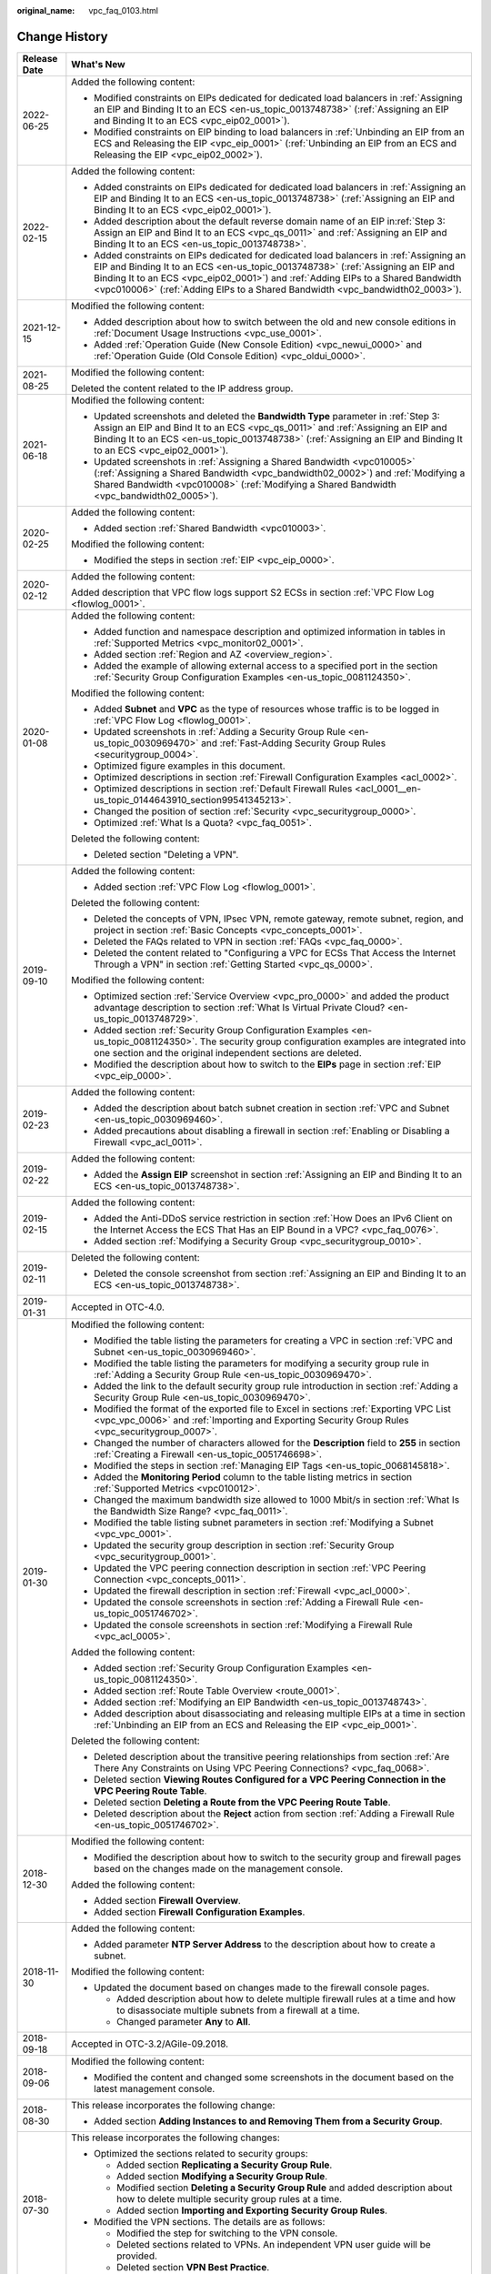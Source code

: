 :original_name: vpc_faq_0103.html

.. _vpc_faq_0103:

Change History
==============

+-----------------------------------+--------------------------------------------------------------------------------------------------------------------------------------------------------------------------------------------------------------------------------------------------------------------------------------------------------------------------------------------------+
| Release Date                      | What's New                                                                                                                                                                                                                                                                                                                                       |
+===================================+==================================================================================================================================================================================================================================================================================================================================================+
| 2022-06-25                        | Added the following content:                                                                                                                                                                                                                                                                                                                     |
|                                   |                                                                                                                                                                                                                                                                                                                                                  |
|                                   | -  Modified constraints on EIPs dedicated for dedicated load balancers in :ref:`Assigning an EIP and Binding It to an ECS <en-us_topic_0013748738>` (:ref:`Assigning an EIP and Binding It to an ECS <vpc_eip02_0001>`).                                                                                                                         |
|                                   | -  Modified constraints on EIP binding to load balancers in :ref:`Unbinding an EIP from an ECS and Releasing the EIP <vpc_eip_0001>` (:ref:`Unbinding an EIP from an ECS and Releasing the EIP <vpc_eip02_0002>`).                                                                                                                               |
+-----------------------------------+--------------------------------------------------------------------------------------------------------------------------------------------------------------------------------------------------------------------------------------------------------------------------------------------------------------------------------------------------+
| 2022-02-15                        | Added the following content:                                                                                                                                                                                                                                                                                                                     |
|                                   |                                                                                                                                                                                                                                                                                                                                                  |
|                                   | -  Added constraints on EIPs dedicated for dedicated load balancers in :ref:`Assigning an EIP and Binding It to an ECS <en-us_topic_0013748738>` (:ref:`Assigning an EIP and Binding It to an ECS <vpc_eip02_0001>`).                                                                                                                            |
|                                   | -  Added description about the default reverse domain name of an EIP in\ :ref:`Step 3: Assign an EIP and Bind It to an ECS <vpc_qs_0011>` and :ref:`Assigning an EIP and Binding It to an ECS <en-us_topic_0013748738>`.                                                                                                                         |
|                                   | -  Added constraints on EIPs dedicated for dedicated load balancers in :ref:`Assigning an EIP and Binding It to an ECS <en-us_topic_0013748738>` (:ref:`Assigning an EIP and Binding It to an ECS <vpc_eip02_0001>`) and :ref:`Adding EIPs to a Shared Bandwidth <vpc010006>` (:ref:`Adding EIPs to a Shared Bandwidth <vpc_bandwidth02_0003>`). |
+-----------------------------------+--------------------------------------------------------------------------------------------------------------------------------------------------------------------------------------------------------------------------------------------------------------------------------------------------------------------------------------------------+
| 2021-12-15                        | Modified the following content:                                                                                                                                                                                                                                                                                                                  |
|                                   |                                                                                                                                                                                                                                                                                                                                                  |
|                                   | -  Added description about how to switch between the old and new console editions in :ref:`Document Usage Instructions <vpc_use_0001>`.                                                                                                                                                                                                          |
|                                   | -  Added :ref:`Operation Guide (New Console Edition) <vpc_newui_0000>` and :ref:`Operation Guide (Old Console Edition) <vpc_oldui_0000>`.                                                                                                                                                                                                        |
+-----------------------------------+--------------------------------------------------------------------------------------------------------------------------------------------------------------------------------------------------------------------------------------------------------------------------------------------------------------------------------------------------+
| 2021-08-25                        | Modified the following content:                                                                                                                                                                                                                                                                                                                  |
|                                   |                                                                                                                                                                                                                                                                                                                                                  |
|                                   | Deleted the content related to the IP address group.                                                                                                                                                                                                                                                                                             |
+-----------------------------------+--------------------------------------------------------------------------------------------------------------------------------------------------------------------------------------------------------------------------------------------------------------------------------------------------------------------------------------------------+
| 2021-06-18                        | Modified the following content:                                                                                                                                                                                                                                                                                                                  |
|                                   |                                                                                                                                                                                                                                                                                                                                                  |
|                                   | -  Updated screenshots and deleted the **Bandwidth Type** parameter in :ref:`Step 3: Assign an EIP and Bind It to an ECS <vpc_qs_0011>` and :ref:`Assigning an EIP and Binding It to an ECS <en-us_topic_0013748738>` (:ref:`Assigning an EIP and Binding It to an ECS <vpc_eip02_0001>`).                                                       |
|                                   | -  Updated screenshots in :ref:`Assigning a Shared Bandwidth <vpc010005>` (:ref:`Assigning a Shared Bandwidth <vpc_bandwidth02_0002>`) and :ref:`Modifying a Shared Bandwidth <vpc010008>` (:ref:`Modifying a Shared Bandwidth <vpc_bandwidth02_0005>`).                                                                                         |
+-----------------------------------+--------------------------------------------------------------------------------------------------------------------------------------------------------------------------------------------------------------------------------------------------------------------------------------------------------------------------------------------------+
| 2020-02-25                        | Added the following content:                                                                                                                                                                                                                                                                                                                     |
|                                   |                                                                                                                                                                                                                                                                                                                                                  |
|                                   | -  Added section :ref:`Shared Bandwidth <vpc010003>`.                                                                                                                                                                                                                                                                                            |
|                                   |                                                                                                                                                                                                                                                                                                                                                  |
|                                   | Modified the following content:                                                                                                                                                                                                                                                                                                                  |
|                                   |                                                                                                                                                                                                                                                                                                                                                  |
|                                   | -  Modified the steps in section :ref:`EIP <vpc_eip_0000>`.                                                                                                                                                                                                                                                                                      |
+-----------------------------------+--------------------------------------------------------------------------------------------------------------------------------------------------------------------------------------------------------------------------------------------------------------------------------------------------------------------------------------------------+
| 2020-02-12                        | Added the following content:                                                                                                                                                                                                                                                                                                                     |
|                                   |                                                                                                                                                                                                                                                                                                                                                  |
|                                   | Added description that VPC flow logs support S2 ECSs in section :ref:`VPC Flow Log <flowlog_0001>`.                                                                                                                                                                                                                                              |
+-----------------------------------+--------------------------------------------------------------------------------------------------------------------------------------------------------------------------------------------------------------------------------------------------------------------------------------------------------------------------------------------------+
| 2020-01-08                        | Added the following content:                                                                                                                                                                                                                                                                                                                     |
|                                   |                                                                                                                                                                                                                                                                                                                                                  |
|                                   | -  Added function and namespace description and optimized information in tables in :ref:`Supported Metrics <vpc_monitor02_0001>`.                                                                                                                                                                                                                |
|                                   | -  Added section :ref:`Region and AZ <overview_region>`.                                                                                                                                                                                                                                                                                         |
|                                   | -  Added the example of allowing external access to a specified port in the section :ref:`Security Group Configuration Examples <en-us_topic_0081124350>`.                                                                                                                                                                                       |
|                                   |                                                                                                                                                                                                                                                                                                                                                  |
|                                   | Modified the following content:                                                                                                                                                                                                                                                                                                                  |
|                                   |                                                                                                                                                                                                                                                                                                                                                  |
|                                   | -  Added **Subnet** and **VPC** as the type of resources whose traffic is to be logged in :ref:`VPC Flow Log <flowlog_0001>`.                                                                                                                                                                                                                    |
|                                   |                                                                                                                                                                                                                                                                                                                                                  |
|                                   | -  Updated screenshots in :ref:`Adding a Security Group Rule <en-us_topic_0030969470>` and :ref:`Fast-Adding Security Group Rules <securitygroup_0004>`.                                                                                                                                                                                         |
|                                   | -  Optimized figure examples in this document.                                                                                                                                                                                                                                                                                                   |
|                                   | -  Optimized descriptions in section :ref:`Firewall Configuration Examples <acl_0002>`.                                                                                                                                                                                                                                                          |
|                                   | -  Optimized descriptions in section :ref:`Default Firewall Rules <acl_0001__en-us_topic_0144643910_section99541345213>`.                                                                                                                                                                                                                        |
|                                   | -  Changed the position of section :ref:`Security <vpc_securitygroup_0000>`.                                                                                                                                                                                                                                                                     |
|                                   | -  Optimized :ref:`What Is a Quota? <vpc_faq_0051>`.                                                                                                                                                                                                                                                                                             |
|                                   |                                                                                                                                                                                                                                                                                                                                                  |
|                                   | Deleted the following content:                                                                                                                                                                                                                                                                                                                   |
|                                   |                                                                                                                                                                                                                                                                                                                                                  |
|                                   | -  Deleted section "Deleting a VPN".                                                                                                                                                                                                                                                                                                             |
+-----------------------------------+--------------------------------------------------------------------------------------------------------------------------------------------------------------------------------------------------------------------------------------------------------------------------------------------------------------------------------------------------+
| 2019-09-10                        | Added the following content:                                                                                                                                                                                                                                                                                                                     |
|                                   |                                                                                                                                                                                                                                                                                                                                                  |
|                                   | -  Added section :ref:`VPC Flow Log <flowlog_0001>`.                                                                                                                                                                                                                                                                                             |
|                                   |                                                                                                                                                                                                                                                                                                                                                  |
|                                   | Deleted the following content:                                                                                                                                                                                                                                                                                                                   |
|                                   |                                                                                                                                                                                                                                                                                                                                                  |
|                                   | -  Deleted the concepts of VPN, IPsec VPN, remote gateway, remote subnet, region, and project in section :ref:`Basic Concepts <vpc_concepts_0001>`.                                                                                                                                                                                              |
|                                   | -  Deleted the FAQs related to VPN in section :ref:`FAQs <vpc_faq_0000>`.                                                                                                                                                                                                                                                                        |
|                                   |                                                                                                                                                                                                                                                                                                                                                  |
|                                   | -  Deleted the content related to "Configuring a VPC for ECSs That Access the Internet Through a VPN" in section :ref:`Getting Started <vpc_qs_0000>`.                                                                                                                                                                                           |
|                                   |                                                                                                                                                                                                                                                                                                                                                  |
|                                   | Modified the following content:                                                                                                                                                                                                                                                                                                                  |
|                                   |                                                                                                                                                                                                                                                                                                                                                  |
|                                   | -  Optimized section :ref:`Service Overview <vpc_pro_0000>` and added the product advantage description to section :ref:`What Is Virtual Private Cloud? <en-us_topic_0013748729>`.                                                                                                                                                               |
|                                   | -  Added section :ref:`Security Group Configuration Examples <en-us_topic_0081124350>`. The security group configuration examples are integrated into one section and the original independent sections are deleted.                                                                                                                             |
|                                   | -  Modified the description about how to switch to the **EIPs** page in section :ref:`EIP <vpc_eip_0000>`.                                                                                                                                                                                                                                       |
+-----------------------------------+--------------------------------------------------------------------------------------------------------------------------------------------------------------------------------------------------------------------------------------------------------------------------------------------------------------------------------------------------+
| 2019-02-23                        | Added the following content:                                                                                                                                                                                                                                                                                                                     |
|                                   |                                                                                                                                                                                                                                                                                                                                                  |
|                                   | -  Added the description about batch subnet creation in section :ref:`VPC and Subnet <en-us_topic_0030969460>`.                                                                                                                                                                                                                                  |
|                                   | -  Added precautions about disabling a firewall in section :ref:`Enabling or Disabling a Firewall <vpc_acl_0011>`.                                                                                                                                                                                                                               |
+-----------------------------------+--------------------------------------------------------------------------------------------------------------------------------------------------------------------------------------------------------------------------------------------------------------------------------------------------------------------------------------------------+
| 2019-02-22                        | Added the following content:                                                                                                                                                                                                                                                                                                                     |
|                                   |                                                                                                                                                                                                                                                                                                                                                  |
|                                   | -  Added the **Assign EIP** screenshot in section :ref:`Assigning an EIP and Binding It to an ECS <en-us_topic_0013748738>`.                                                                                                                                                                                                                     |
+-----------------------------------+--------------------------------------------------------------------------------------------------------------------------------------------------------------------------------------------------------------------------------------------------------------------------------------------------------------------------------------------------+
| 2019-02-15                        | Added the following content:                                                                                                                                                                                                                                                                                                                     |
|                                   |                                                                                                                                                                                                                                                                                                                                                  |
|                                   | -  Added the Anti-DDoS service restriction in section :ref:`How Does an IPv6 Client on the Internet Access the ECS That Has an EIP Bound in a VPC? <vpc_faq_0076>`.                                                                                                                                                                              |
|                                   | -  Added section :ref:`Modifying a Security Group <vpc_securitygroup_0010>`.                                                                                                                                                                                                                                                                     |
+-----------------------------------+--------------------------------------------------------------------------------------------------------------------------------------------------------------------------------------------------------------------------------------------------------------------------------------------------------------------------------------------------+
| 2019-02-11                        | Deleted the following content:                                                                                                                                                                                                                                                                                                                   |
|                                   |                                                                                                                                                                                                                                                                                                                                                  |
|                                   | -  Deleted the console screenshot from section :ref:`Assigning an EIP and Binding It to an ECS <en-us_topic_0013748738>`.                                                                                                                                                                                                                        |
+-----------------------------------+--------------------------------------------------------------------------------------------------------------------------------------------------------------------------------------------------------------------------------------------------------------------------------------------------------------------------------------------------+
| 2019-01-31                        | Accepted in OTC-4.0.                                                                                                                                                                                                                                                                                                                             |
+-----------------------------------+--------------------------------------------------------------------------------------------------------------------------------------------------------------------------------------------------------------------------------------------------------------------------------------------------------------------------------------------------+
| 2019-01-30                        | Modified the following content:                                                                                                                                                                                                                                                                                                                  |
|                                   |                                                                                                                                                                                                                                                                                                                                                  |
|                                   | -  Modified the table listing the parameters for creating a VPC in section :ref:`VPC and Subnet <en-us_topic_0030969460>`.                                                                                                                                                                                                                       |
|                                   | -  Modified the table listing the parameters for modifying a security group rule in :ref:`Adding a Security Group Rule <en-us_topic_0030969470>`.                                                                                                                                                                                                |
|                                   | -  Added the link to the default security group rule introduction in section :ref:`Adding a Security Group Rule <en-us_topic_0030969470>`.                                                                                                                                                                                                       |
|                                   | -  Modified the format of the exported file to Excel in sections :ref:`Exporting VPC List <vpc_vpc_0006>` and :ref:`Importing and Exporting Security Group Rules <vpc_securitygroup_0007>`.                                                                                                                                                      |
|                                   | -  Changed the number of characters allowed for the **Description** field to **255** in section :ref:`Creating a Firewall <en-us_topic_0051746698>`.                                                                                                                                                                                             |
|                                   | -  Modified the steps in section :ref:`Managing EIP Tags <en-us_topic_0068145818>`.                                                                                                                                                                                                                                                              |
|                                   | -  Added the **Monitoring Period** column to the table listing metrics in section :ref:`Supported Metrics <vpc010012>`.                                                                                                                                                                                                                          |
|                                   | -  Changed the maximum bandwidth size allowed to 1000 Mbit/s in section :ref:`What Is the Bandwidth Size Range? <vpc_faq_0011>`.                                                                                                                                                                                                                 |
|                                   | -  Modified the table listing subnet parameters in section :ref:`Modifying a Subnet <vpc_vpc_0001>`.                                                                                                                                                                                                                                             |
|                                   | -  Updated the security group description in section :ref:`Security Group <vpc_securitygroup_0001>`.                                                                                                                                                                                                                                             |
|                                   | -  Updated the VPC peering connection description in section :ref:`VPC Peering Connection <vpc_concepts_0011>`.                                                                                                                                                                                                                                  |
|                                   | -  Updated the firewall description in section :ref:`Firewall <vpc_acl_0000>`.                                                                                                                                                                                                                                                                   |
|                                   | -  Updated the console screenshots in section :ref:`Adding a Firewall Rule <en-us_topic_0051746702>`.                                                                                                                                                                                                                                            |
|                                   | -  Updated the console screenshots in section :ref:`Modifying a Firewall Rule <vpc_acl_0005>`.                                                                                                                                                                                                                                                   |
|                                   |                                                                                                                                                                                                                                                                                                                                                  |
|                                   | Added the following content:                                                                                                                                                                                                                                                                                                                     |
|                                   |                                                                                                                                                                                                                                                                                                                                                  |
|                                   | -  Added section :ref:`Security Group Configuration Examples <en-us_topic_0081124350>`.                                                                                                                                                                                                                                                          |
|                                   | -  Added section :ref:`Route Table Overview <route_0001>`.                                                                                                                                                                                                                                                                                       |
|                                   | -  Added section :ref:`Modifying an EIP Bandwidth <en-us_topic_0013748743>`.                                                                                                                                                                                                                                                                     |
|                                   | -  Added description about disassociating and releasing multiple EIPs at a time in section :ref:`Unbinding an EIP from an ECS and Releasing the EIP <vpc_eip_0001>`.                                                                                                                                                                             |
|                                   |                                                                                                                                                                                                                                                                                                                                                  |
|                                   | Deleted the following content:                                                                                                                                                                                                                                                                                                                   |
|                                   |                                                                                                                                                                                                                                                                                                                                                  |
|                                   | -  Deleted description about the transitive peering relationships from section :ref:`Are There Any Constraints on Using VPC Peering Connections? <vpc_faq_0068>`.                                                                                                                                                                                |
|                                   | -  Deleted section **Viewing Routes Configured for a VPC Peering Connection in the VPC Peering Route Table**.                                                                                                                                                                                                                                    |
|                                   | -  Deleted section **Deleting a Route from the VPC Peering Route Table**.                                                                                                                                                                                                                                                                        |
|                                   | -  Deleted description about the **Reject** action from section :ref:`Adding a Firewall Rule <en-us_topic_0051746702>`.                                                                                                                                                                                                                          |
+-----------------------------------+--------------------------------------------------------------------------------------------------------------------------------------------------------------------------------------------------------------------------------------------------------------------------------------------------------------------------------------------------+
| 2018-12-30                        | Modified the following content:                                                                                                                                                                                                                                                                                                                  |
|                                   |                                                                                                                                                                                                                                                                                                                                                  |
|                                   | -  Modified the description about how to switch to the security group and firewall pages based on the changes made on the management console.                                                                                                                                                                                                    |
|                                   |                                                                                                                                                                                                                                                                                                                                                  |
|                                   | Added the following content:                                                                                                                                                                                                                                                                                                                     |
|                                   |                                                                                                                                                                                                                                                                                                                                                  |
|                                   | -  Added section **Firewall** **Overview**.                                                                                                                                                                                                                                                                                                      |
|                                   | -  Added section **Firewall** **Configuration Examples**.                                                                                                                                                                                                                                                                                        |
+-----------------------------------+--------------------------------------------------------------------------------------------------------------------------------------------------------------------------------------------------------------------------------------------------------------------------------------------------------------------------------------------------+
| 2018-11-30                        | Added the following content:                                                                                                                                                                                                                                                                                                                     |
|                                   |                                                                                                                                                                                                                                                                                                                                                  |
|                                   | -  Added parameter **NTP Server Address** to the description about how to create a subnet.                                                                                                                                                                                                                                                       |
|                                   |                                                                                                                                                                                                                                                                                                                                                  |
|                                   | Modified the following content:                                                                                                                                                                                                                                                                                                                  |
|                                   |                                                                                                                                                                                                                                                                                                                                                  |
|                                   | -  Updated the document based on changes made to the firewall console pages.                                                                                                                                                                                                                                                                     |
|                                   |                                                                                                                                                                                                                                                                                                                                                  |
|                                   |    -  Added description about how to delete multiple firewall rules at a time and how to disassociate multiple subnets from a firewall at a time.                                                                                                                                                                                                |
|                                   |    -  Changed parameter **Any** to **All**.                                                                                                                                                                                                                                                                                                      |
+-----------------------------------+--------------------------------------------------------------------------------------------------------------------------------------------------------------------------------------------------------------------------------------------------------------------------------------------------------------------------------------------------+
| 2018-09-18                        | Accepted in OTC-3.2/AGile-09.2018.                                                                                                                                                                                                                                                                                                               |
+-----------------------------------+--------------------------------------------------------------------------------------------------------------------------------------------------------------------------------------------------------------------------------------------------------------------------------------------------------------------------------------------------+
| 2018-09-06                        | Modified the following content:                                                                                                                                                                                                                                                                                                                  |
|                                   |                                                                                                                                                                                                                                                                                                                                                  |
|                                   | -  Modified the content and changed some screenshots in the document based on the latest management console.                                                                                                                                                                                                                                     |
+-----------------------------------+--------------------------------------------------------------------------------------------------------------------------------------------------------------------------------------------------------------------------------------------------------------------------------------------------------------------------------------------------+
| 2018-08-30                        | This release incorporates the following change:                                                                                                                                                                                                                                                                                                  |
|                                   |                                                                                                                                                                                                                                                                                                                                                  |
|                                   | -  Added section **Adding Instances to and Removing Them from a Security Group**.                                                                                                                                                                                                                                                                |
+-----------------------------------+--------------------------------------------------------------------------------------------------------------------------------------------------------------------------------------------------------------------------------------------------------------------------------------------------------------------------------------------------+
| 2018-07-30                        | This release incorporates the following changes:                                                                                                                                                                                                                                                                                                 |
|                                   |                                                                                                                                                                                                                                                                                                                                                  |
|                                   | -  Optimized the sections related to security groups:                                                                                                                                                                                                                                                                                            |
|                                   |                                                                                                                                                                                                                                                                                                                                                  |
|                                   |    -  Added section **Replicating a Security Group Rule**.                                                                                                                                                                                                                                                                                       |
|                                   |    -  Added section **Modifying a Security Group Rule**.                                                                                                                                                                                                                                                                                         |
|                                   |    -  Modified section **Deleting a Security Group Rule** and added description about how to delete multiple security group rules at a time.                                                                                                                                                                                                     |
|                                   |    -  Added section **Importing and Exporting Security Group Rules**.                                                                                                                                                                                                                                                                            |
|                                   |                                                                                                                                                                                                                                                                                                                                                  |
|                                   | -  Modified the VPN sections. The details are as follows:                                                                                                                                                                                                                                                                                        |
|                                   |                                                                                                                                                                                                                                                                                                                                                  |
|                                   |    -  Modified the step for switching to the VPN console.                                                                                                                                                                                                                                                                                        |
|                                   |    -  Deleted sections related to VPNs. An independent VPN user guide will be provided.                                                                                                                                                                                                                                                          |
|                                   |    -  Deleted section **VPN Best Practice**.                                                                                                                                                                                                                                                                                                     |
+-----------------------------------+--------------------------------------------------------------------------------------------------------------------------------------------------------------------------------------------------------------------------------------------------------------------------------------------------------------------------------------------------+
| 2018-06-30                        | This release incorporates the following changes:                                                                                                                                                                                                                                                                                                 |
|                                   |                                                                                                                                                                                                                                                                                                                                                  |
|                                   | -  Optimized sections under **Product Introduction**.                                                                                                                                                                                                                                                                                            |
|                                   | -  Optimized sections under **Security Group**.                                                                                                                                                                                                                                                                                                  |
|                                   |                                                                                                                                                                                                                                                                                                                                                  |
|                                   |    -  Optimized section **Security Group Overview**.                                                                                                                                                                                                                                                                                             |
|                                   |                                                                                                                                                                                                                                                                                                                                                  |
|                                   |    -  Optimized section **Default Security Groups and Security Group Rules**.                                                                                                                                                                                                                                                                    |
|                                   |    -  Optimized section **Creating a Security Group**.                                                                                                                                                                                                                                                                                           |
|                                   |    -  Optimized section **Adding a Security Group Rule**.                                                                                                                                                                                                                                                                                        |
|                                   |    -  Optimized section **Fast-Adding Security Group Rules**.                                                                                                                                                                                                                                                                                    |
|                                   |    -  Added security group configuration examples.                                                                                                                                                                                                                                                                                               |
|                                   |    -  Added section **Viewing the Security Group of an ECS**.                                                                                                                                                                                                                                                                                    |
|                                   |    -  Added section **Changing the Security Group of an ECS**.                                                                                                                                                                                                                                                                                   |
|                                   |                                                                                                                                                                                                                                                                                                                                                  |
|                                   | -  Categorized FAQs.                                                                                                                                                                                                                                                                                                                             |
+-----------------------------------+--------------------------------------------------------------------------------------------------------------------------------------------------------------------------------------------------------------------------------------------------------------------------------------------------------------------------------------------------+
| 2018-06-11                        | This release incorporates the following changes:                                                                                                                                                                                                                                                                                                 |
|                                   |                                                                                                                                                                                                                                                                                                                                                  |
|                                   | -  Added section **Monitoring**.                                                                                                                                                                                                                                                                                                                 |
|                                   | -  Modified tag description.                                                                                                                                                                                                                                                                                                                     |
+-----------------------------------+--------------------------------------------------------------------------------------------------------------------------------------------------------------------------------------------------------------------------------------------------------------------------------------------------------------------------------------------------+
| 2018-05-23                        | Accepted in OTC 3.1.                                                                                                                                                                                                                                                                                                                             |
+-----------------------------------+--------------------------------------------------------------------------------------------------------------------------------------------------------------------------------------------------------------------------------------------------------------------------------------------------------------------------------------------------+
| 2018-04-28                        | This release incorporates the following changes:                                                                                                                                                                                                                                                                                                 |
|                                   |                                                                                                                                                                                                                                                                                                                                                  |
|                                   | -  Added description about VPN tagging.                                                                                                                                                                                                                                                                                                          |
|                                   | -  Added the IPv6 address description.                                                                                                                                                                                                                                                                                                           |
|                                   | -  Added section **Exporting VPC Information**.                                                                                                                                                                                                                                                                                                  |
|                                   | -  Modified the bandwidth range.                                                                                                                                                                                                                                                                                                                 |
|                                   | -  Modified the VPN modification snapshot.                                                                                                                                                                                                                                                                                                       |
+-----------------------------------+--------------------------------------------------------------------------------------------------------------------------------------------------------------------------------------------------------------------------------------------------------------------------------------------------------------------------------------------------+
| 2018-03-30                        | This release incorporates the following change:                                                                                                                                                                                                                                                                                                  |
|                                   |                                                                                                                                                                                                                                                                                                                                                  |
|                                   | Deleted the IPv6 address description.                                                                                                                                                                                                                                                                                                            |
+-----------------------------------+--------------------------------------------------------------------------------------------------------------------------------------------------------------------------------------------------------------------------------------------------------------------------------------------------------------------------------------------------+
| 2018-02-28                        | This release incorporates the following change:                                                                                                                                                                                                                                                                                                  |
|                                   |                                                                                                                                                                                                                                                                                                                                                  |
|                                   | Added the description that the security group description can contain a maximum of 128 characters.                                                                                                                                                                                                                                               |
+-----------------------------------+--------------------------------------------------------------------------------------------------------------------------------------------------------------------------------------------------------------------------------------------------------------------------------------------------------------------------------------------------+
| 2018-01-30                        | This release incorporates the following changes:                                                                                                                                                                                                                                                                                                 |
|                                   |                                                                                                                                                                                                                                                                                                                                                  |
|                                   | -  Added description about the function of unbinding and releasing EIPs in batches.                                                                                                                                                                                                                                                              |
|                                   | -  Added description about the function that the negotiation mode of the IKE policy in the VPN can be configured.                                                                                                                                                                                                                                |
|                                   | -  Added the description that the security group description can contain a maximum of 64 characters.                                                                                                                                                                                                                                             |
+-----------------------------------+--------------------------------------------------------------------------------------------------------------------------------------------------------------------------------------------------------------------------------------------------------------------------------------------------------------------------------------------------+
| 2017-11-30                        | This release incorporates the following changes:                                                                                                                                                                                                                                                                                                 |
|                                   |                                                                                                                                                                                                                                                                                                                                                  |
|                                   | -  Updated screenshots and steps based on the latest management console pages.                                                                                                                                                                                                                                                                   |
|                                   | -  Added description to indicate that subnets can be created without specifying the AZ.                                                                                                                                                                                                                                                          |
+-----------------------------------+--------------------------------------------------------------------------------------------------------------------------------------------------------------------------------------------------------------------------------------------------------------------------------------------------------------------------------------------------+
| 2017-10-30                        | This release incorporates the following changes:                                                                                                                                                                                                                                                                                                 |
|                                   |                                                                                                                                                                                                                                                                                                                                                  |
|                                   | -  Added description about the fast security group rule adding function.                                                                                                                                                                                                                                                                         |
|                                   | -  Added ECS security group configuration examples.                                                                                                                                                                                                                                                                                              |
+-----------------------------------+--------------------------------------------------------------------------------------------------------------------------------------------------------------------------------------------------------------------------------------------------------------------------------------------------------------------------------------------------+
| 2017-09-30                        | This release incorporates the following changes:                                                                                                                                                                                                                                                                                                 |
|                                   |                                                                                                                                                                                                                                                                                                                                                  |
|                                   | -  Added description to indicate that the peer project ID needs to be configured when a tenant creates a VPC peering connection with the VPC of another tenant.                                                                                                                                                                                  |
|                                   | -  Modified description in sections **Adding a Security Group Rule** and **Deleting a Security Group Rule** based on changes made to the network console.                                                                                                                                                                                        |
+-----------------------------------+--------------------------------------------------------------------------------------------------------------------------------------------------------------------------------------------------------------------------------------------------------------------------------------------------------------------------------------------------+
| 2017-08-30                        | This release incorporates the following changes:                                                                                                                                                                                                                                                                                                 |
|                                   |                                                                                                                                                                                                                                                                                                                                                  |
|                                   | -  Added section **Managing Subnet Tags**.                                                                                                                                                                                                                                                                                                       |
|                                   | -  Added description about the VPC, subnet, and EIP tags.                                                                                                                                                                                                                                                                                        |
|                                   | -  Added section **Security Group Overview**.                                                                                                                                                                                                                                                                                                    |
+-----------------------------------+--------------------------------------------------------------------------------------------------------------------------------------------------------------------------------------------------------------------------------------------------------------------------------------------------------------------------------------------------+
| 2017-07-30                        | This release incorporates the following changes:                                                                                                                                                                                                                                                                                                 |
|                                   |                                                                                                                                                                                                                                                                                                                                                  |
|                                   | -  Added description about how to enable shared SNAT on the management console.                                                                                                                                                                                                                                                                  |
|                                   | -  Added section **Managing VPC Tags**.                                                                                                                                                                                                                                                                                                          |
|                                   | -  Added section **Managing EIP Tags**.                                                                                                                                                                                                                                                                                                          |
|                                   | -  Changed the number of routes allowed in a route table by default to **100**.                                                                                                                                                                                                                                                                  |
|                                   | -  Updated procedures in sections **VPC and Subnet** and **Custom Route** based on changes made to the network console.                                                                                                                                                                                                                          |
|                                   | -  Added description about the multi-project feature.                                                                                                                                                                                                                                                                                            |
+-----------------------------------+--------------------------------------------------------------------------------------------------------------------------------------------------------------------------------------------------------------------------------------------------------------------------------------------------------------------------------------------------+
| 2017-06-30                        | This release incorporates the following change:                                                                                                                                                                                                                                                                                                  |
|                                   |                                                                                                                                                                                                                                                                                                                                                  |
|                                   | -  Added description about the virtual IP address feature.                                                                                                                                                                                                                                                                                       |
+-----------------------------------+--------------------------------------------------------------------------------------------------------------------------------------------------------------------------------------------------------------------------------------------------------------------------------------------------------------------------------------------------+
| 2017-05-30                        | This release incorporates the following change:                                                                                                                                                                                                                                                                                                  |
|                                   |                                                                                                                                                                                                                                                                                                                                                  |
|                                   | -  Added FAQ **How Does an IPv6 Client on the Internet Access the ECS That Has an EIP Bound in a VPC**.                                                                                                                                                                                                                                          |
+-----------------------------------+--------------------------------------------------------------------------------------------------------------------------------------------------------------------------------------------------------------------------------------------------------------------------------------------------------------------------------------------------+
| 2017-04-28                        | This release incorporates the following change:                                                                                                                                                                                                                                                                                                  |
|                                   |                                                                                                                                                                                                                                                                                                                                                  |
|                                   | -  Added description about how to add DNS server addresses during subnet information modification.                                                                                                                                                                                                                                               |
+-----------------------------------+--------------------------------------------------------------------------------------------------------------------------------------------------------------------------------------------------------------------------------------------------------------------------------------------------------------------------------------------------+
| 2017-03-30                        | This release incorporates the following changes:                                                                                                                                                                                                                                                                                                 |
|                                   |                                                                                                                                                                                                                                                                                                                                                  |
|                                   | -  Added description about the firewall function.                                                                                                                                                                                                                                                                                                |
|                                   | -  Added description about the shared SNAT function.                                                                                                                                                                                                                                                                                             |
+-----------------------------------+--------------------------------------------------------------------------------------------------------------------------------------------------------------------------------------------------------------------------------------------------------------------------------------------------------------------------------------------------+
| 2017-02-28                        | This release incorporates the following change:                                                                                                                                                                                                                                                                                                  |
|                                   |                                                                                                                                                                                                                                                                                                                                                  |
|                                   | -  Deleted description about the button for disabling the DHCP function.                                                                                                                                                                                                                                                                         |
+-----------------------------------+--------------------------------------------------------------------------------------------------------------------------------------------------------------------------------------------------------------------------------------------------------------------------------------------------------------------------------------------------+
| 2017-02-24                        | This release incorporates the following change:                                                                                                                                                                                                                                                                                                  |
|                                   |                                                                                                                                                                                                                                                                                                                                                  |
|                                   | -  Added description about the VPC peering function.                                                                                                                                                                                                                                                                                             |
+-----------------------------------+--------------------------------------------------------------------------------------------------------------------------------------------------------------------------------------------------------------------------------------------------------------------------------------------------------------------------------------------------+
| 2017-01-12                        | This release incorporates the following change:                                                                                                                                                                                                                                                                                                  |
|                                   |                                                                                                                                                                                                                                                                                                                                                  |
|                                   | -  Added description about the custom route table function.                                                                                                                                                                                                                                                                                      |
+-----------------------------------+--------------------------------------------------------------------------------------------------------------------------------------------------------------------------------------------------------------------------------------------------------------------------------------------------------------------------------------------------+
| 2016-10-19                        | This release incorporates the following change:                                                                                                                                                                                                                                                                                                  |
|                                   |                                                                                                                                                                                                                                                                                                                                                  |
|                                   | -  Updated the Help Center URL of the VPN service.                                                                                                                                                                                                                                                                                               |
+-----------------------------------+--------------------------------------------------------------------------------------------------------------------------------------------------------------------------------------------------------------------------------------------------------------------------------------------------------------------------------------------------+
| 2016-07-15                        | This release incorporates the following changes:                                                                                                                                                                                                                                                                                                 |
|                                   |                                                                                                                                                                                                                                                                                                                                                  |
|                                   | -  Modified the VPN authentication algorithm.                                                                                                                                                                                                                                                                                                    |
|                                   | -  Optimized the traffic metering function.                                                                                                                                                                                                                                                                                                      |
+-----------------------------------+--------------------------------------------------------------------------------------------------------------------------------------------------------------------------------------------------------------------------------------------------------------------------------------------------------------------------------------------------+
| 2016-03-14                        | This issue is the first official release.                                                                                                                                                                                                                                                                                                        |
+-----------------------------------+--------------------------------------------------------------------------------------------------------------------------------------------------------------------------------------------------------------------------------------------------------------------------------------------------------------------------------------------------+
